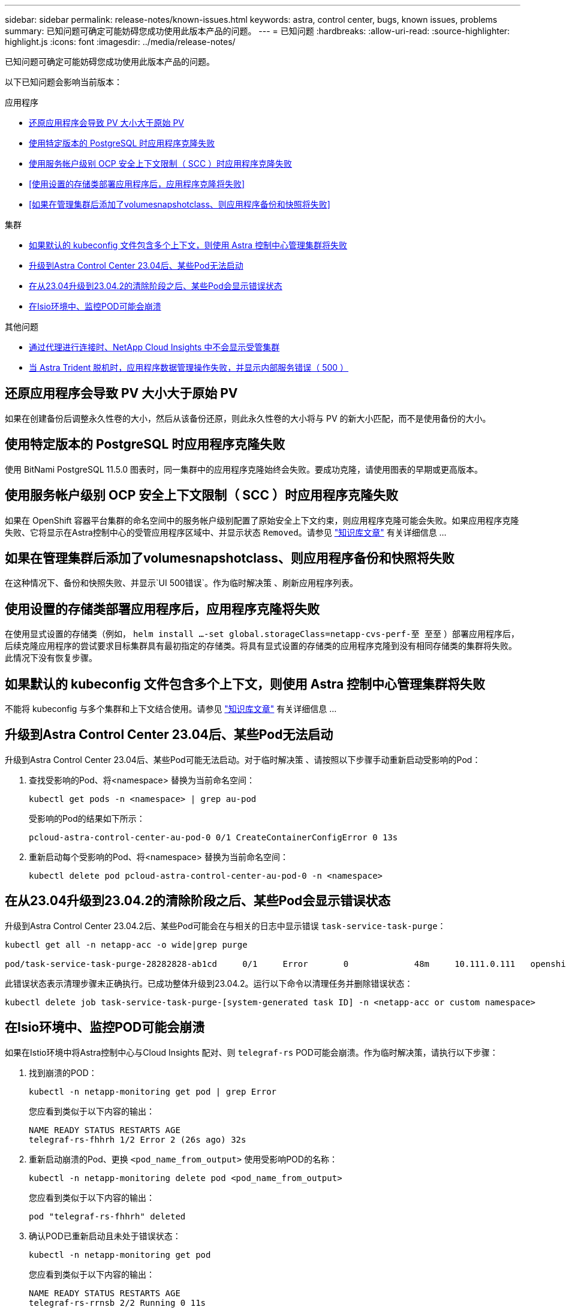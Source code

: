 ---
sidebar: sidebar 
permalink: release-notes/known-issues.html 
keywords: astra, control center, bugs, known issues, problems 
summary: 已知问题可确定可能妨碍您成功使用此版本产品的问题。 
---
= 已知问题
:hardbreaks:
:allow-uri-read: 
:source-highlighter: highlight.js
:icons: font
:imagesdir: ../media/release-notes/


[role="lead"]
已知问题可确定可能妨碍您成功使用此版本产品的问题。

以下已知问题会影响当前版本：

.应用程序
* <<还原应用程序会导致 PV 大小大于原始 PV>>
* <<使用特定版本的 PostgreSQL 时应用程序克隆失败>>
* <<使用服务帐户级别 OCP 安全上下文限制（ SCC ）时应用程序克隆失败>>
* <<使用设置的存储类部署应用程序后，应用程序克隆将失败>>
* <<如果在管理集群后添加了volumesnapshotclass、则应用程序备份和快照将失败>>


.集群
* <<如果默认的 kubeconfig 文件包含多个上下文，则使用 Astra 控制中心管理集群将失败>>
* <<升级到Astra Control Center 23.04后、某些Pod无法启动>>
* <<在从23.04升级到23.04.2的清除阶段之后、某些Pod会显示错误状态>>
* <<在Isio环境中、监控POD可能会崩溃>>


.其他问题
* <<通过代理进行连接时、NetApp Cloud Insights 中不会显示受管集群>>
* <<当 Astra Trident 脱机时，应用程序数据管理操作失败，并显示内部服务错误（ 500 ）>>




== 还原应用程序会导致 PV 大小大于原始 PV

如果在创建备份后调整永久性卷的大小，然后从该备份还原，则此永久性卷的大小将与 PV 的新大小匹配，而不是使用备份的大小。



== 使用特定版本的 PostgreSQL 时应用程序克隆失败

使用 BitNami PostgreSQL 11.5.0 图表时，同一集群中的应用程序克隆始终会失败。要成功克隆，请使用图表的早期或更高版本。



== 使用服务帐户级别 OCP 安全上下文限制（ SCC ）时应用程序克隆失败

如果在 OpenShift 容器平台集群的命名空间中的服务帐户级别配置了原始安全上下文约束，则应用程序克隆可能会失败。如果应用程序克隆失败、它将显示在Astra控制中心的受管应用程序区域中、并显示状态 `Removed`。请参见 https://kb.netapp.com/Cloud/Astra/Control/Application_clone_is_failing_for_an_application_in_Astra_Control_Center["知识库文章"^] 有关详细信息 ...



== 如果在管理集群后添加了volumesnapshotclass、则应用程序备份和快照将失败

在这种情况下、备份和快照失败、并显示`UI 500错误`。作为临时解决策 、刷新应用程序列表。



== 使用设置的存储类部署应用程序后，应用程序克隆将失败

在使用显式设置的存储类（例如， `helm install ...-set global.storageClass=netapp-cvs-perf-至 至至` ）部署应用程序后，后续克隆应用程序的尝试要求目标集群具有最初指定的存储类。将具有显式设置的存储类的应用程序克隆到没有相同存储类的集群将失败。此情况下没有恢复步骤。



== 如果默认的 kubeconfig 文件包含多个上下文，则使用 Astra 控制中心管理集群将失败

不能将 kubeconfig 与多个集群和上下文结合使用。请参见 link:https://kb.netapp.com/Cloud/Astra/Control/Managing_cluster_with_Astra_Control_Center_may_fail_when_using_default_kubeconfig_file_contains_more_than_one_context["知识库文章"^] 有关详细信息 ...



== 升级到Astra Control Center 23.04后、某些Pod无法启动

升级到Astra Control Center 23.04后、某些Pod可能无法启动。对于临时解决策 、请按照以下步骤手动重新启动受影响的Pod：

. 查找受影响的Pod、将<namespace> 替换为当前命名空间：
+
[listing]
----
kubectl get pods -n <namespace> | grep au-pod
----
+
受影响的Pod的结果如下所示：

+
[listing]
----
pcloud-astra-control-center-au-pod-0 0/1 CreateContainerConfigError 0 13s
----
. 重新启动每个受影响的Pod、将<namespace> 替换为当前命名空间：
+
[listing]
----
kubectl delete pod pcloud-astra-control-center-au-pod-0 -n <namespace>
----




== 在从23.04升级到23.04.2的清除阶段之后、某些Pod会显示错误状态

升级到Astra Control Center 23.04.2后、某些Pod可能会在与相关的日志中显示错误 `task-service-task-purge`：

[listing]
----
kubectl get all -n netapp-acc -o wide|grep purge

pod/task-service-task-purge-28282828-ab1cd     0/1     Error       0             48m     10.111.0.111   openshift-clstr-ol-07-zwlj8-worker-jhp2b   <none>           <none>
----
此错误状态表示清理步骤未正确执行。已成功整体升级到23.04.2。运行以下命令以清理任务并删除错误状态：

[listing]
----
kubectl delete job task-service-task-purge-[system-generated task ID] -n <netapp-acc or custom namespace>
----


== 在Isio环境中、监控POD可能会崩溃

如果在Istio环境中将Astra控制中心与Cloud Insights 配对、则 `telegraf-rs` POD可能会崩溃。作为临时解决策，请执行以下步骤：

. 找到崩溃的POD：
+
[listing]
----
kubectl -n netapp-monitoring get pod | grep Error
----
+
您应看到类似于以下内容的输出：

+
[listing]
----
NAME READY STATUS RESTARTS AGE
telegraf-rs-fhhrh 1/2 Error 2 (26s ago) 32s
----
. 重新启动崩溃的Pod、更换 `<pod_name_from_output>` 使用受影响POD的名称：
+
[listing]
----
kubectl -n netapp-monitoring delete pod <pod_name_from_output>
----
+
您应看到类似于以下内容的输出：

+
[listing]
----
pod "telegraf-rs-fhhrh" deleted
----
. 确认POD已重新启动且未处于错误状态：
+
[listing]
----
kubectl -n netapp-monitoring get pod
----
+
您应看到类似于以下内容的输出：

+
[listing]
----
NAME READY STATUS RESTARTS AGE
telegraf-rs-rrnsb 2/2 Running 0 11s
----




== 通过代理进行连接时、NetApp Cloud Insights 中不会显示受管集群

当Astra控制中心通过代理连接到NetApp Cloud Insights 时、受管集群可能不会显示在Cloud Insights 中。作为临时解决策 、在每个受管集群上运行以下命令：

[source, console]
----
kubectl get cm telegraf-conf -o yaml -n netapp-monitoring | sed '/\[\[outputs.http\]\]/c\    [[outputs.http]]\n    use_system_proxy = true' | kubectl replace -f -
----
[source, console]
----
kubectl get cm telegraf-conf-rs -o yaml -n netapp-monitoring | sed '/\[\[outputs.http\]\]/c\    [[outputs.http]]\n    use_system_proxy = true' | kubectl replace -f -
----
[source, console]
----
kubectl get pods -n netapp-monitoring --no-headers=true | grep 'telegraf-ds\|telegraf-rs' | awk '{print $1}' | xargs kubectl delete -n netapp-monitoring pod
----


== 当 Astra Trident 脱机时，应用程序数据管理操作失败，并显示内部服务错误（ 500 ）

如果应用程序集群上的 Astra Trident 脱机（并恢复联机），并且在尝试应用程序数据管理时遇到 500 个内部服务错误，请重新启动应用程序集群中的所有 Kubernetes 节点以还原功能。



== 了解更多信息

* link:../release-notes/known-limitations.html["已知限制"]

